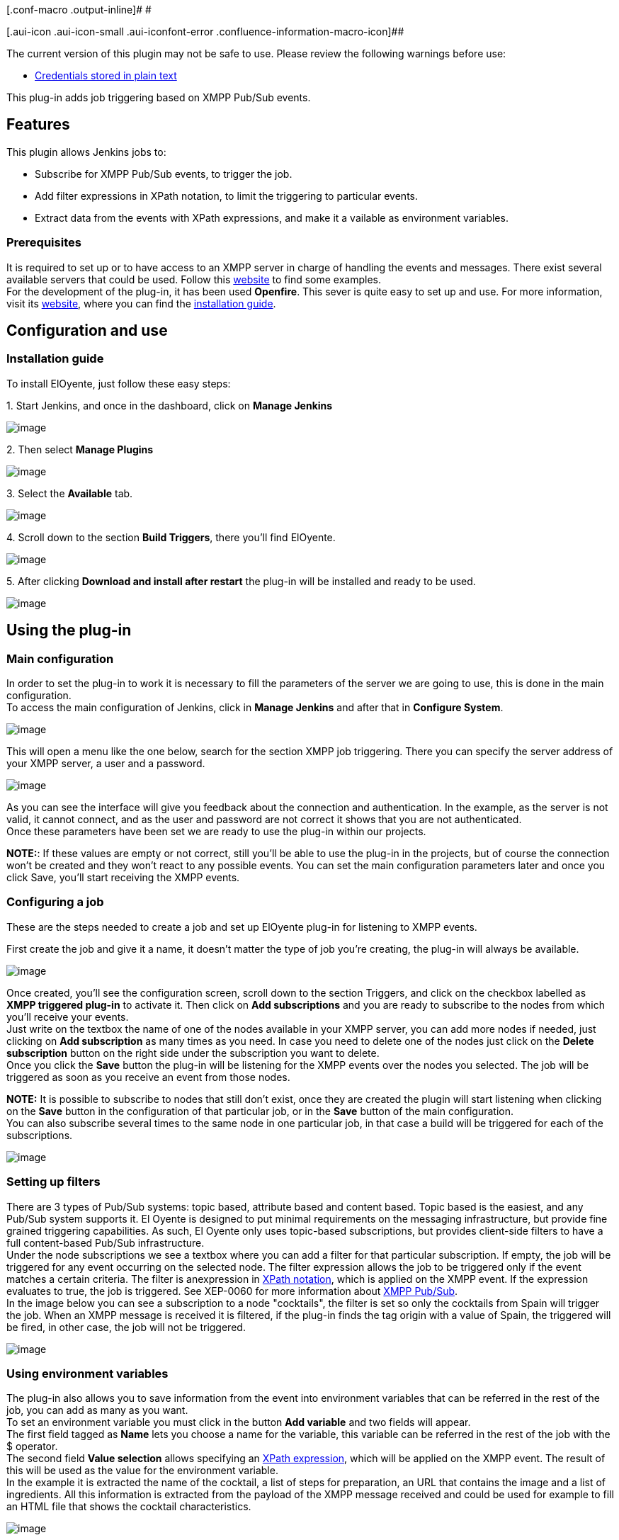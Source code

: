 [.conf-macro .output-inline]# #

[.aui-icon .aui-icon-small .aui-iconfont-error .confluence-information-macro-icon]##

The current version of this plugin may not be safe to use. Please review
the following warnings before use:

* https://jenkins.io/security/advisory/2019-09-25/#SECURITY-1561[Credentials
stored in plain text]

This plug-in adds job triggering based on XMPP Pub/Sub events.

[[ElOyentePlugin-Features]]
== Features

This plugin allows Jenkins jobs to:

* Subscribe for XMPP Pub/Sub events, to trigger the job.
* Add filter expressions in XPath notation, to limit the triggering to
particular events.
* Extract data from the events with XPath expressions, and make it a
vailable as environment variables.

[[ElOyentePlugin-Prerequisites]]
=== Prerequisites

It is required to set up or to have access to an XMPP server in charge
of handling the events and messages. There exist several available
servers that could be used. Follow this
http://xmpp.org/xmpp-software/servers/?_sm_au_=iVVvfV5TJ0PJJ470[website]
to find some examples. +
For the development of the plug-in, it has been used *Openfire*. This
sever is quite easy to set up and use. For more information, visit its
http://www.igniterealtime.org/projects/openfire/[website], where you can
find the
http://www.igniterealtime.org/builds/openfire/docs/latest/documentation/install-guide.html?_sm_au_=iVVvfV5TJ0PJJ470[installation
guide].

[[ElOyentePlugin-Configurationanduse]]
== Configuration and use

[[ElOyentePlugin-Installationguide]]
=== Installation guide

To install ElOyente, just follow these easy steps:

{empty}1. Start Jenkins, and once in the dashboard, click on *Manage
Jenkins*

[.confluence-embedded-file-wrapper]#image:docs/images/image1.png[image]#

{empty}2. Then select *Manage Plugins*

[.confluence-embedded-file-wrapper]#image:docs/images/image2.png[image]#

{empty}3. Select the *Available* tab.

[.confluence-embedded-file-wrapper]#image:docs/images/image3.png[image]#

{empty}4. Scroll down to the section *Build Triggers*, there you’ll find
ElOyente.

[.confluence-embedded-file-wrapper]#image:docs/images/image4.png[image]#

{empty}5. After clicking *Download and install after restart* the
plug-in will be installed and ready to be used.

[.confluence-embedded-file-wrapper]#image:docs/images/image5.png[image]#

[[ElOyentePlugin-Usingtheplug-in]]
== Using the plug-in

[[ElOyentePlugin-Mainconfiguration]]
=== Main configuration

In order to set the plug-in to work it is necessary to fill the
parameters of the server we are going to use, this is done in the main
configuration. +
To access the main configuration of Jenkins, click in *Manage Jenkins*
and after that in *Configure System*.

[.confluence-embedded-file-wrapper]#image:docs/images/image6.png[image]#

This will open a menu like the one below, search for the section XMPP
job triggering. There you can specify the server address of your XMPP
server, a user and a password.

[.confluence-embedded-file-wrapper]#image:docs/images/image7.png[image]#

As you can see the interface will give you feedback about the connection
and authentication. In the example, as the server is not valid, it
cannot connect, and as the user and password are not correct it shows
that you are not authenticated. +
Once these parameters have been set we are ready to use the plug-in
within our projects.

*NOTE:*: If these values are empty or not correct, still you'll be able
to use the plug-in in the projects, but of course the connection won't
be created and they won't react to any possible events. You can set the
main configuration parameters later and once you click Save, you'll
start receiving the XMPP events.

[[ElOyentePlugin-Configuringajob]]
=== Configuring a job

These are the steps needed to create a job and set up ElOyente plug-in
for listening to XMPP events.

First create the job and give it a name, it doesn't matter the type of
job you're creating, the plug-in will always be available.

[.confluence-embedded-file-wrapper]#image:docs/images/image9.png[image]#

Once created, you'll see the configuration screen, scroll down to the
section Triggers, and click on the checkbox labelled as *XMPP triggered
plug-in* to activate it. Then click on *Add subscriptions* and you are
ready to subscribe to the nodes from which you'll receive your events. +
Just write on the textbox the name of one of the nodes available in your
XMPP server, you can add more nodes if needed, just clicking on *Add
subscription* as many times as you need. In case you need to delete one
of the nodes just click on the *Delete subscription* button on the right
side under the subscription you want to delete. +
Once you click the *Save* button the plug-in will be listening for the
XMPP events over the nodes you selected. The job will be triggered as
soon as you receive an event from those nodes.

*NOTE:* It is possible to subscribe to nodes that still don't exist,
once they are created the plugin will start listening when clicking on
the *Save* button in the configuration of that particular job, or in the
*Save* button of the main configuration. +
You can also subscribe several times to the same node in one particular
job, in that case a build will be triggered for each of the
subscriptions.

[.confluence-embedded-file-wrapper]#image:docs/images/image10.png[image]#

[[ElOyentePlugin-Settingupfilters]]
=== Setting up filters

There are 3 types of Pub/Sub systems: topic based, attribute based and
content based. Topic based is the easiest, and any Pub/Sub system
supports it. El Oyente is designed to put minimal requirements on the
messaging infrastructure, but provide fine grained triggering
capabilities. As such, El Oyente only uses topic-based subscriptions,
but provides client-side filters to have a full content-based Pub/Sub
infrastructure. +
Under the node subscriptions we see a textbox where you can add a filter
for that particular subscription. If empty, the job will be triggered
for any event occurring on the selected node. The filter expression
allows the job to be triggered only if the event matches a certain
criteria. The filter is anexpression in
http://www.w3.org/TR/xpath/?_sm_au_=iVVvfV5TJ0PJJ470[XPath notation],
which is applied on the XMPP event. If the expression evaluates to true,
the job is triggered. See XEP-0060 for more information about
http://xmpp.org/extensions/xep-0060.html[XMPP Pub/Sub]. +
In the image below you can see a subscription to a node "cocktails", the
filter is set so only the cocktails from Spain will trigger the job.
When an XMPP message is received it is filtered, if the plug-in finds
the tag origin with a value of Spain, the triggered will be fired, in
other case, the job will not be triggered.

[.confluence-embedded-file-wrapper]#image:docs/images/image11.png[image]#

[[ElOyentePlugin-Usingenvironmentvariables]]
=== Using environment variables

The plug-in also allows you to save information from the event into
environment variables that can be referred in the rest of the job, you
can add as many as you want. +
To set an environment variable you must click in the button *Add
variable* and two fields will appear. +
The first field tagged as *Name* lets you choose a name for the
variable, this variable can be referred in the rest of the job with the
$ operator. +
The second field *Value selection* allows specifying an
http://www.w3.org/TR/xpath/?_sm_au_=iVVvfV5TJ0PJJ470[XPath expression],
which will be applied on the XMPP event. The result of this will be used
as the value for the environment variable. +
In the example it is extracted the name of the cocktail, a list of steps
for preparation, an URL that contains the image and a list of
ingredients. All this information is extracted from the payload of the
XMPP message received and could be used for example to fill an HTML file
that shows the cocktail characteristics.

[.confluence-embedded-file-wrapper]#image:docs/images/image12.png[image]#

[[ElOyentePlugin-Testing]]
== Testing

To test the plugin, the following tool can be used to send XMPP events
to a server:
https://github.com/vanderhallenf/xmpp_publisher[xmpp_publisher].

Arguments:

-s <server>                -> URL of the XMPP server

-u <username>          -> User name to connect to the XMPP server

-p <password>           -> Password to connect to the XMPP server

-n <node>                  -> Name of the node to publish to

-m <message>           -> Message to publish

-d                              -> Enable the debugger

-h                              -> Show this help

Example:

[source,syntaxhighlighter-pre]
----
./run.sh -s beatles.albums.com -u Paul -p Beatles -n Albums -m "<album><name>Abbey Road</name></album>"
----

[[ElOyentePlugin-Improvements]]
== Improvements

* Adding dropdown menu for nodes subscriptions with the available nodes
in the server
* Giving feedback to the user in the job configuration in case the
configuration of the server is not filled or it is not possible to
establish the connection.
